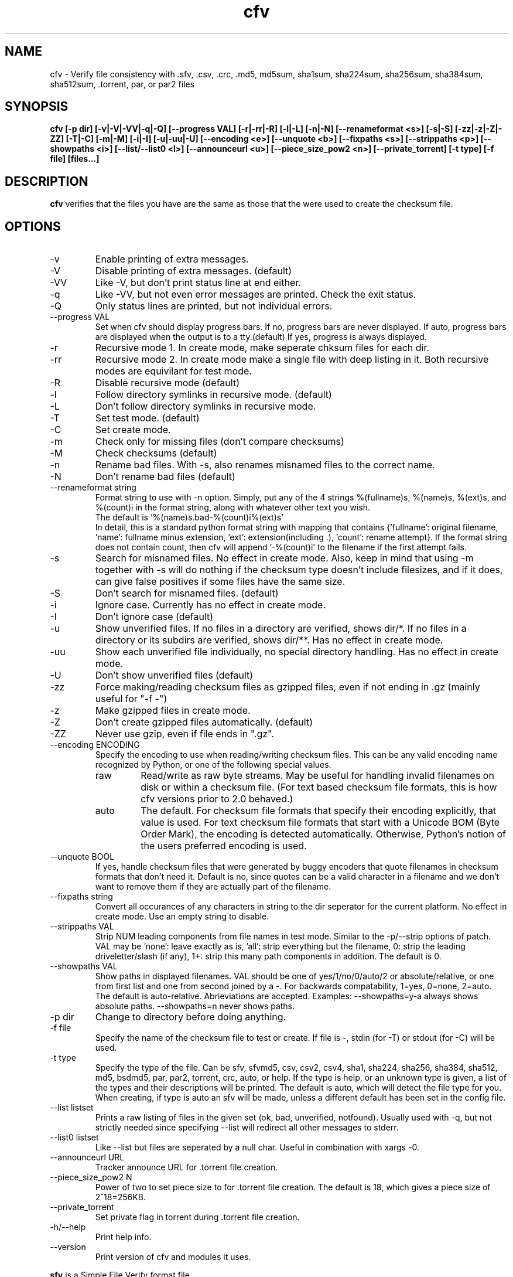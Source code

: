 .TH cfv 1 "05 Feb 2005"
.SH NAME
cfv \- Verify file consistency with .sfv, .csv, .crc, .md5, md5sum, sha1sum, sha224sum, sha256sum, sha384sum, sha512sum, .torrent, par, or par2 files
.SH SYNOPSIS
.B cfv [\-p dir] [\-v|\-V|\-VV|\-q|\-Q] [\-\-progress VAL] [\-r|\-rr|\-R] [\-l|\-L] [\-n|\-N] [\-\-renameformat <s>] [\-s|\-S] [\-zz|\-z|\-Z|\-ZZ] [\-T|\-C] [\-m|\-M] [\-i|\-I] [\-u|\-uu|\-U] [\-\-encoding <e>] [\-\-unquote <b>] [\-\-fixpaths <s>] [\-\-strippaths <p>] [\-\-showpaths <i>] [\-\-list/\-\-list0 <l>] [\-\-announceurl <u>] [\-\-piece_size_pow2 <n>] [\-\-private_torrent] [\-t type] [\-f file] [files...]
.SH DESCRIPTION
.B cfv
verifies that the files you have are the same as those that the were used to create
the checksum file.
.SH OPTIONS
.PP
.IP "\-v"
Enable printing of extra messages.
.IP "\-V"
Disable printing of extra messages. (default)
.IP "\-VV"
Like \-V, but don't print status line at end either.
.IP "\-q"
Like \-VV, but not even error messages are printed.  Check the exit status.
.IP "\-Q"
Only status lines are printed, but not individual errors.
.IP "\-\-progress VAL"
Set when cfv should display progress bars.
If no, progress bars are never displayed.
If auto, progress bars are displayed when the output is to a tty.(default)
If yes, progress is always displayed.
.IP "\-r"
Recursive mode 1.  In create mode, make seperate chksum files for each dir.
.IP "\-rr"
Recursive mode 2.  In create mode make a single file with deep listing in it.
Both recursive modes are equivilant for test mode.
.IP "\-R"
Disable recursive mode (default)
.IP "\-l"
Follow directory symlinks in recursive mode. (default)
.IP "\-L"
Don't follow directory symlinks in recursive mode.
.IP "\-T"
Set test mode. (default)
.IP "\-C"
Set create mode.
.IP "\-m"
Check only for missing files (don't compare checksums)
.IP "\-M"
Check checksums (default)
.IP "\-n"
Rename bad files.
With \-s, also renames misnamed files to the correct name.
.IP "\-N"
Don't rename bad files (default)
.IP "\-\-renameformat string"
Format string to use with \-n option.  Simply, put any of the 4 strings %(fullname)s, %(name)s, %(ext)s, and %(count)i in the format string, along with whatever other text you wish.
.br
The default is '%(name)s.bad\-%(count)i%(ext)s'
.br
In detail, this is a standard python format string with mapping that contains
{'fullname': original filename, 'name': fullname minus extension, 'ext': extension(including .), 'count': rename attempt}.
If the format string does not contain count, then cfv will append '\-%(count)i' to the filename if the first attempt fails.
.IP "\-s"
Search for misnamed files.  No effect in create mode.
Also, keep in mind that using \-m together with \-s will do nothing if the checksum type doesn't include filesizes, and if it does, can give false positives if some files have the same size.
.IP "\-S"
Don't search for misnamed files. (default)
.IP "\-i"
Ignore case.  Currently has no effect in create mode.
.IP "\-I"
Don't ignore case (default)
.IP "\-u"
Show unverified files.
If no files in a directory are verified, shows dir/*.
If no files in a directory or its subdirs are verified, shows dir/**.
Has no effect in create mode.
.IP "\-uu"
Show each unverified file individually, no special directory handling.
Has no effect in create mode.
.IP "\-U"
Don't show unverified files (default)
.IP "\-zz"
Force making/reading checksum files as gzipped files, even if not ending in .gz (mainly useful for "\-f \-")
.IP "\-z"
Make gzipped files in create mode.
.IP "\-Z"
Don't create gzipped files automatically. (default)
.IP "\-ZZ"
Never use gzip, even if file ends in ".gz".
.IP "\-\-encoding ENCODING"
Specify the encoding to use when reading/writing checksum files.
This can be any valid encoding name recognized by Python, or one of the following special values.
.RS
.IP "raw"
Read/write as raw byte streams.
May be useful for handling invalid filenames on disk or within a checksum file.
(For text based checksum file formats, this is how cfv versions prior to 2.0 behaved.)
.IP "auto"
The default.
For checksum file formats that specify their encoding explicitly, that value is used.
For text checksum file formats that start with a Unicode BOM (Byte Order Mark), the encoding is detected automatically.
Otherwise, Python's notion of the users preferred encoding is used.
.RE
.IP "\-\-unquote BOOL"
If yes, handle checksum files that were generated by buggy encoders that quote filenames in checksum formats that don't need it.
Default is no, since quotes can be a valid character in a filename and we don't want to remove them if they are actually part of the filename.
.IP "\-\-fixpaths string"
Convert all occurances of any characters in string to the dir seperator for the current platform.  No effect in create mode. Use an empty string to disable.
.IP "\-\-strippaths VAL"
Strip NUM leading components from file names in test mode.  Similar to the \-p/\-\-strip options of patch. 
VAL may be 'none': leave exactly as is, 'all': strip everything but the filename, 0: strip the leading driveletter/slash (if any), 1+: strip this many path components in addition.  
The default is 0.
.IP "\-\-showpaths VAL"
Show paths in displayed filenames.
VAL should be one of yes/1/no/0/auto/2 or absolute/relative, or one from first list and one from second joined by a \-.
For backwards compatability, 1=yes, 0=none, 2=auto.
The default is auto\-relative.
Abrieviations are accepted.
Examples: \-\-showpaths=y\-a always shows absolute paths.  \-\-showpaths=n never shows paths.
.IP "\-p dir"
Change to directory before doing anything.
.IP "\-f file"
Specify the name of the checksum file to test or create.
If file is \-, stdin (for \-T) or stdout (for \-C) will be used.
.IP "\-t type"
Specify the type of the file.
Can be sfv, sfvmd5, csv, csv2, csv4, sha1, sha224, sha256, sha384, sha512, md5, bsdmd5, par, par2, torrent, crc, auto, or help.
If the type is help, or an unknown type is given, a list of the types and their descriptions will be printed.
The default is auto, which will detect the file type for you.
When creating, if type is auto an sfv will be made, unless a different default has been set in the config file.
.IP "\-\-list listset"
Prints a raw listing of files in the given set (ok, bad, unverified, notfound).  Usually used with \-q, but not strictly needed since specifying \-\-list will redirect all other messages to stderr.
.IP "\-\-list0 listset"
Like \-\-list but files are seperated by a null char.  Useful in combination with xargs \-0.
.IP "\-\-announceurl URL"
Tracker announce URL for .torrent file creation.
.IP "\-\-piece_size_pow2 N"
Power of two to set piece size to for .torrent file creation.
The default is 18, which gives a piece size of 2^18=256KB.
.IP "\-\-private_torrent"
Set private flag in torrent during .torrent file creation.
.IP "\-h/\-\-help"
Print help info.
.IP "\-\-version"
Print version of cfv and modules it uses.
.P
.B sfv
is a Simple File Verify format file
.br
.B sfvmd5
is a Simple File Verify format file, using MD5 checksums rather than crc32.
.br
.B csv
is a Comma Seperated Value file, with the fields being name,size,crc32,
.br
.B csv2
is a Comma Seperated Value file, with the fields being name,size,
.br
.B csv4
is a Comma Seperated Value file, with the fields being name,size,crc32,path
.br
.B sha1
is a GNU sha1sum format file
.br
.B sha224
is a GNU sha224sum format file
.br
.B sha256
is a GNU sha256sum format file
.br
.B sha384
is a GNU sha384sum format file
.br
.B sha512
is a GNU sha512sum format file
.br
.B md5
is a GNU md5sum format file
.br
.B bsdmd5
is a BSD md5 format file
.br
.B par
is parchive v1 format file (test-only)
.br
.B par2
is parchive v2 format file (test-only)
.br
.B torrent
is a BitTorrent metainfo file
.br
.B crc
is a JPEG Sheriff format crc file
.SH EXIT STATUS
The exit status of cfv can be examined to determine what kind of errors, if any, occured.
.P
An exit status of 1 indictates a command line argument error, or an unhandled exception.
.P
Otherwise, the exit status will be a bitwise OR of:
.IP 2
badcrc (a file had a different checksum than listed in the checksum file)
.IP 4
badsize (a file had a different size than listed. Not all checksum file formats include file size)
.IP 8
notfound (a file that was listed was not found)
.IP 16
ferror (some other file error occured when trying to open/read a file)
.IP 32
unverified (a file was not verified, only with \-u)
.IP 64
cferror (a checksum file was not found or not recognized)
.SH NOTES
Since different platforms represent the path seperator differently, using recursive mode 2 (\-rr) is not recommended for anything other than personal usage.  Although the addition of the fixpaths option can be used to work around this, it isn't guaranteed that whatever program others user have will have a similar feature.
.P
The \-s option is not currently implemented for .torrent files. (Unless you also use \-m)
.SH EXAMPLES
If no options are specified, the default will be \-T \-t auto, and it will search the current directory for any supported checksum files.
.br
.B
cfv
.P
Force the file to test:
.br
.B
cfv \-f funny.name
.P
Test only the files you have, (avoid file not found errors):
.br
.B
cfv *
.P
Create a csv file for all the files in the current dir:
.br
.B
cfv \-C \-tcsv
.P
Create a csv file for only the zip files in the current dir, and specify the filename:
.br
.B
cfv \-C \-fsomezips.csv *.zip
.P
Check if all files in current and subdirs are verified, but don't verify checksums of files that are.  (For example, before writing a directory to a cdr and you want to make sure all the files are verified.):
.br
.B
cfv \-r \-m \-u
.SH CONFIGURATION
Upon startup, cfv will test for ~/.cfvrc and if it exists, read configuration information from it.
The file consists of any number of lines, each having a single option name and the value seperated by a space.
Empty lines and lines beginning with a # are ignored.
.SH EXAMPLE CONFIGURATION
#this is an example .cfvrc that specifies all the default options
.br
#don't be verbose (set to 1 or v for \-v, 0 or V for \-V, \-1 or VV for \-VV, \-2 or q for \-q, \-3 or Q for \-Q)
.br
verbose V
.br
#use progress meter when output is to a terminal (yes for always, no for never, auto for when output isatty)
.br
progress auto
.br
#create sfv files by default
.br
default sfv
.br
#sort dir listings before creating a checksum file
.br
dirsort 1
.br
#sort command line specified files
.br
cmdlinesort 1
.br
#expand wildcards in command line (yes for always, no for never, auto for when os.name is os2, nt, or dos)
.br
cmdlineglob auto
.br
#don't be recursive (set to 0 for \-R,  1 for \-r,  2 for \-rr)
.br
recursive 0
.br
#follow symbolic links
.br
dereference 1
.br
#don't show unverified files (set to 0 for \-U, 1 for \-u, 2 for \-uu)
.br
showunverified 0
.br
#don't ignore case
.br
ignorecase 0
.br
#don't use workaround for buggy encoders that quote filenames unnecessarily
.br
unquote 0
.br
#don't fix any paths (note that there is a single space after fixpaths, thus the value it gets set to is an empty string)
.br
fixpaths 
.br
#A more useful example would be:
.br
#fixpaths /\\
.br
#don't strip leading directories (all to strip all path info, 0+ to strip the leading / and the first X components, none for nothing)
.br
strippaths 0
.br
#show full paths in recursive mode (set to 0 for never, 1 for always, 2 for only in recursive mode)
.br
showpaths 2
.br
#access checksum filenames that end with .gz as gzipped files (\-1 for never, 0 for with .gz, and 1 to make \-C make .gz files automatically)
.br
gzip 0
.br
#don't rename bad files
.br
rename 0
.br
#format to use for renaming bad files with \-n
.br
renameformat %(name)s.bad\-%(count)i%(ext)s
.br
#don't search for files
.br
search 0
.br
#filename_type can be used to override what type of file to create when \-t isn't specified.
.br
#The format of the argument is <typename>=<regex>.  Can be specified multiple times, the earlier instances having higher priority.
.br
#for example, the following line would cause cfv \-C \-f foo.md5 to create a 'sfvmd5' file rather than a 'md5' file.
.br
#filename_type sfvmd5=md5$
.P
#torrent options:
.br
# you can specify a default announce url:
.br
#announceurl http://foo.bar/announce
.br
# piece size of 2^18 bytes (256KB):
.br
piece_size_pow2 18
.SH FILES
.PP
.IP "~/.cfvrc"
cfv configuration file.  See configuration section.
.IP "~/_cfvrc"
alternate configuration file name.  
(Since windows won't let you create files starting with a dot.)
.SH ENVIRONMENT
.PP
.IP "HOME"
Where to look for cfvrc file.
Note that win9x doesn't set this to anything automatically.
.IP "CFV_NOFCHKSUM"
Set to a non-empty value to disable usage of python-fchksum module.
.IP "CFV_NOMMAP"
Set to a non-empty value to disable usage of mmap.
.SH AUTHOR
Matthew Mueller <donut AT dakotacom DOT net>
.br
David Gnedt <cfv-project AT davizone DOT at>
.P
The latest version can be found at:
.br
https://github.com/cfv-project/cfv
.P
The original project can be found at:
.br
http://cfv.sourceforge.net/
.SH "SEE ALSO"
.BR md5sum (1),
.BR sha1sum (1),
.BR sha224sum (1),
.BR sha256sum (1),
.BR sha384sum (1),
.BR sha512sum (1),
.BR md5 (1),
.BR xargs (1)

